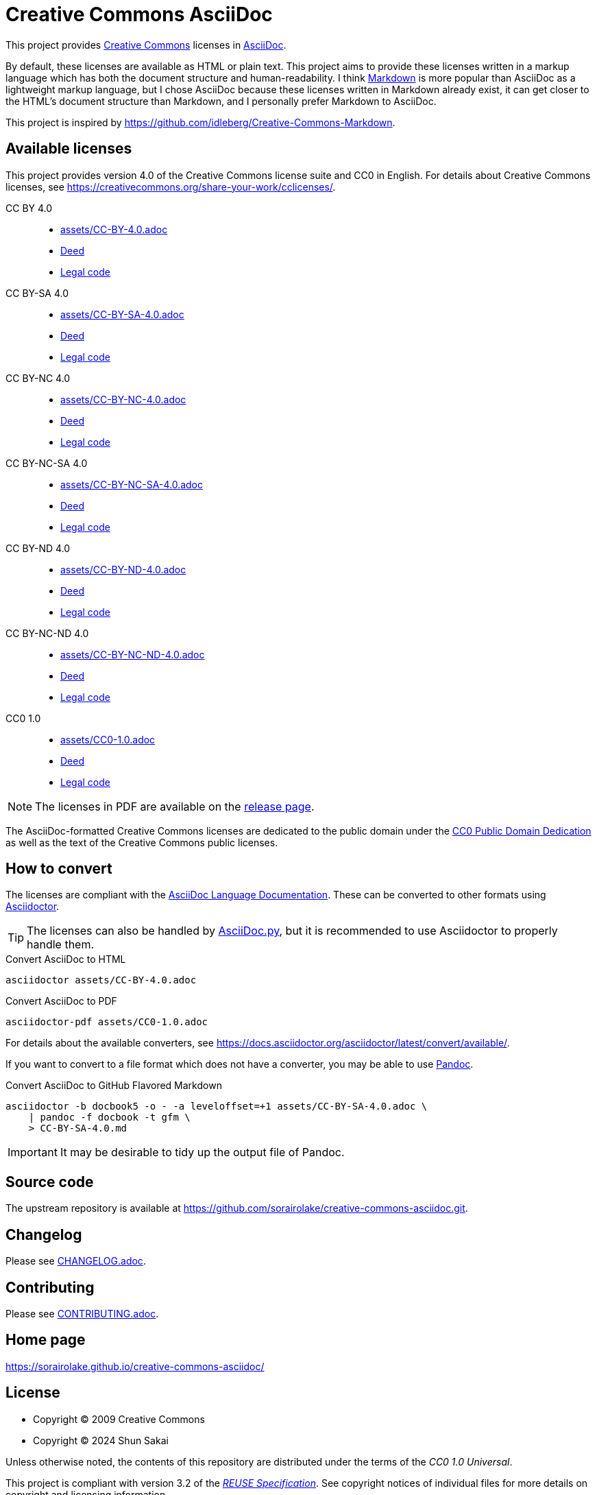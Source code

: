 // SPDX-FileCopyrightText: 2024 Shun Sakai
//
// SPDX-License-Identifier: CC0-1.0

= Creative Commons AsciiDoc
:creativecommons-url: https://creativecommons.org
:asciidoc-url: https://asciidoc.org/
:commonmark-url: https://commonmark.org/
:cc-licenses-url: {creativecommons-url}/licenses
:cc0-url: {creativecommons-url}/publicdomain/zero/1.0
:release-page-url: https://github.com/sorairolake/creative-commons-asciidoc/releases
:asciidoc-docs-url: https://docs.asciidoctor.org/asciidoc/latest/
:asciidoctor-url: https://asciidoctor.org/
:asciidoc-py-url: https://asciidoc-py.github.io/
:pandoc-url: https://pandoc.org/
:reuse-spec-url: https://reuse.software/spec/

This project provides {creativecommons-url}[Creative Commons] licenses in
{asciidoc-url}[AsciiDoc].

By default, these licenses are available as HTML or plain text. This project
aims to provide these licenses written in a markup language which has both the
document structure and human-readability. I think {commonmark-url}[Markdown] is
more popular than AsciiDoc as a lightweight markup language, but I chose
AsciiDoc because these licenses written in Markdown already exist, it can get
closer to the HTML's document structure than Markdown, and I personally prefer
Markdown to AsciiDoc.

This project is inspired by
https://github.com/idleberg/Creative-Commons-Markdown.

== Available licenses

This project provides version 4.0 of the Creative Commons license suite and CC0
in English. For details about Creative Commons licenses, see
https://creativecommons.org/share-your-work/cclicenses/.

CC BY 4.0::

  * link:assets/CC-BY-4.0.adoc[]
  * {cc-licenses-url}/by/4.0/deed.en[Deed]
  * {cc-licenses-url}/by/4.0/legalcode.en[Legal code]

CC BY-SA 4.0::

  * link:assets/CC-BY-SA-4.0.adoc[]
  * {cc-licenses-url}/by-sa/4.0/deed.en[Deed]
  * {cc-licenses-url}/by-sa/4.0/legalcode.en[Legal code]

CC BY-NC 4.0::

  * link:assets/CC-BY-NC-4.0.adoc[]
  * {cc-licenses-url}/by-nc/4.0/deed.en[Deed]
  * {cc-licenses-url}/by-nc/4.0/legalcode.en[Legal code]

CC BY-NC-SA 4.0::

  * link:assets/CC-BY-NC-SA-4.0.adoc[]
  * {cc-licenses-url}/by-nc-sa/4.0/deed.en[Deed]
  * {cc-licenses-url}/by-nc-sa/4.0/legalcode.en[Legal code]

CC BY-ND 4.0::

  * link:assets/CC-BY-ND-4.0.adoc[]
  * {cc-licenses-url}/by-nd/4.0/deed.en[Deed]
  * {cc-licenses-url}/by-nd/4.0/legalcode.en[Legal code]

CC BY-NC-ND 4.0::

  * link:assets/CC-BY-NC-ND-4.0.adoc[]
  * {cc-licenses-url}/by-nc-nd/4.0/deed.en[Deed]
  * {cc-licenses-url}/by-nc-nd/4.0/legalcode.en[Legal code]

CC0 1.0::

  * link:assets/CC0-1.0.adoc[]
  * {cc0-url}/deed.en[Deed]
  * {cc0-url}/legalcode.en[Legal code]

NOTE: The licenses in PDF are available on the {release-page-url}[release page].

The AsciiDoc-formatted Creative Commons licenses are dedicated to the public
domain under the {cc0-url}[CC0 Public Domain Dedication] as well as the text of
the Creative Commons public licenses.

== How to convert

The licenses are compliant with the
{asciidoc-docs-url}[AsciiDoc Language Documentation]. These can be converted to
other formats using {asciidoctor-url}[Asciidoctor].

TIP: The licenses can also be handled by {asciidoc-py-url}[AsciiDoc.py], but it
is recommended to use Asciidoctor to properly handle them.

.Convert AsciiDoc to HTML
[source,sh]
----
asciidoctor assets/CC-BY-4.0.adoc
----

.Convert AsciiDoc to PDF
[source,sh]
----
asciidoctor-pdf assets/CC0-1.0.adoc
----

For details about the available converters, see
https://docs.asciidoctor.org/asciidoctor/latest/convert/available/.

If you want to convert to a file format which does not have a converter, you
may be able to use {pandoc-url}[Pandoc].

.Convert AsciiDoc to GitHub Flavored Markdown
[source,sh]
----
asciidoctor -b docbook5 -o - -a leveloffset=+1 assets/CC-BY-SA-4.0.adoc \
    | pandoc -f docbook -t gfm \
    > CC-BY-SA-4.0.md
----

IMPORTANT: It may be desirable to tidy up the output file of Pandoc.

== Source code

The upstream repository is available at
https://github.com/sorairolake/creative-commons-asciidoc.git.

== Changelog

Please see link:CHANGELOG.adoc[].

== Contributing

Please see link:CONTRIBUTING.adoc[].

== Home page

https://sorairolake.github.io/creative-commons-asciidoc/

== License

* Copyright (C) 2009 Creative Commons
* Copyright (C) 2024 Shun Sakai

Unless otherwise noted, the contents of this repository are distributed under
the terms of the _CC0 1.0 Universal_.

This project is compliant with version 3.2 of the
{reuse-spec-url}[_REUSE Specification_]. See copyright notices of individual
files for more details on copyright and licensing information.

